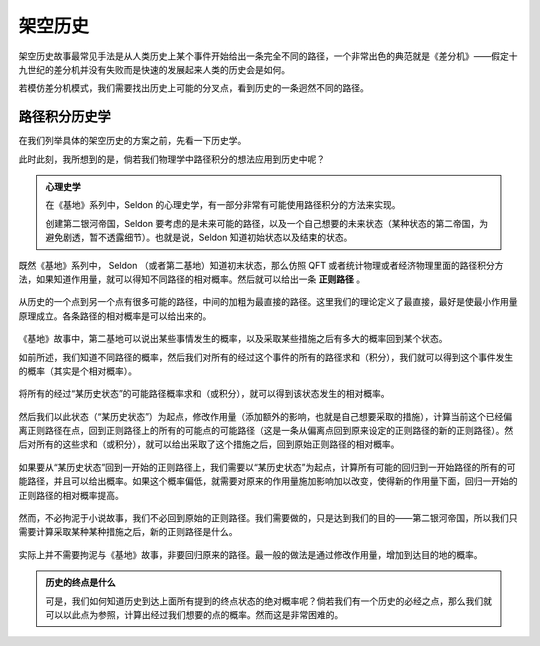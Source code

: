 架空历史
************************


架空历史故事最常见手法是从人类历史上某个事件开始给出一条完全不同的路径，一个非常出色的典范就是《差分机》——假定十九世纪的差分机并没有失败而是快速的发展起来人类的历史会是如何。


若模仿差分机模式，我们需要找出历史上可能的分叉点，看到历史的一条迥然不同的路径。


路径积分历史学
-----------------------

在我们列举具体的架空历史的方案之前，先看一下历史学。

此时此刻，我所想到的是，倘若我们物理学中路径积分的想法应用到历史中呢？


.. admonition:: 心理史学
   :class: note

   在《基地》系列中，Seldon 的心理史学，有一部分非常有可能使用路径积分的方法来实现。

   创建第二银河帝国，Seldon 要考虑的是未来可能的路径，以及一个自己想要的未来状态（某种状态的第二帝国，为避免剧透，暂不透露细节）。也就是说，Seldon 知道初始状态以及结束的状态。




既然《基地》系列中， Seldon （或者第二基地）知道初末状态，那么仿照 QFT 或者统计物理或者经济物理里面的路径积分方法，如果知道作用量，就可以得知不同路径的相对概率。然后就可以给出一条 **正则路径** 。

.. figure:: assets/ah/psychohistory-canonical.png
   :align: center

   从历史的一个点到另一个点有很多可能的路径，中间的加粗为最直接的路径。这里我们的理论定义了最直接，最好是使最小作用量原理成立。各条路径的相对概率是可以给出来的。



《基地》故事中，第二基地可以说出某些事情发生的概率，以及采取某些措施之后有多大的概率回到某个状态。

如前所述，我们知道不同路径的概率，然后我们对所有的经过这个事件的所有的路径求和（积分），我们就可以得到这个事件发生的概率（其实是个相对概率）。

.. figure:: assets/ah/psychohistory-prob.png
   :align: center

   将所有的经过“某历史状态”的可能路径概率求和（或积分），就可以得到该状态发生的相对概率。



然后我们以此状态（“某历史状态”）为起点，修改作用量（添加额外的影响，也就是自己想要采取的措施），计算当前这个已经偏离正则路径在点，回到正则路径上的所有的可能点的可能路径（这是一条从偏离点回到原来设定的正则路径的新的正则路径）。然后对所有的这些求和（或积分），就可以给出采取了这个措施之后，回到原始正则路径的相对概率。

.. figure:: assets/ah/psychohistory-modi.png
   :align: center

   如果要从“某历史状态”回到一开始的正则路径上，我们需要以“某历史状态”为起点，计算所有可能的回归到一开始路径的所有的可能路径，并且可以给出概率。如果这个概率偏低，就需要对原来的作用量施加影响加以改变，使得新的作用量下面，回归一开始的正则路径的相对概率提高。


然而，不必拘泥于小说故事，我们不必回到原始的正则路径。我们需要做的，只是达到我们的目的——第二银河帝国，所以我们只需要计算采取某种某种措施之后，新的正则路径是什么。


.. figure:: assets/ah/psychohistory-modi2.png
   :align: center

   实际上并不需要拘泥与《基地》故事，非要回归原来的路径。最一般的做法是通过修改作用量，增加到达目的地的概率。


.. admonition:: 历史的终点是什么
   :class: note

   可是，我们如何知道历史到达上面所有提到的终点状态的绝对概率呢？倘若我们有一个历史的必经之点，那么我们就可以以此点为参照，计算出经过我们想要的点的概率。然而这是非常困难的。






